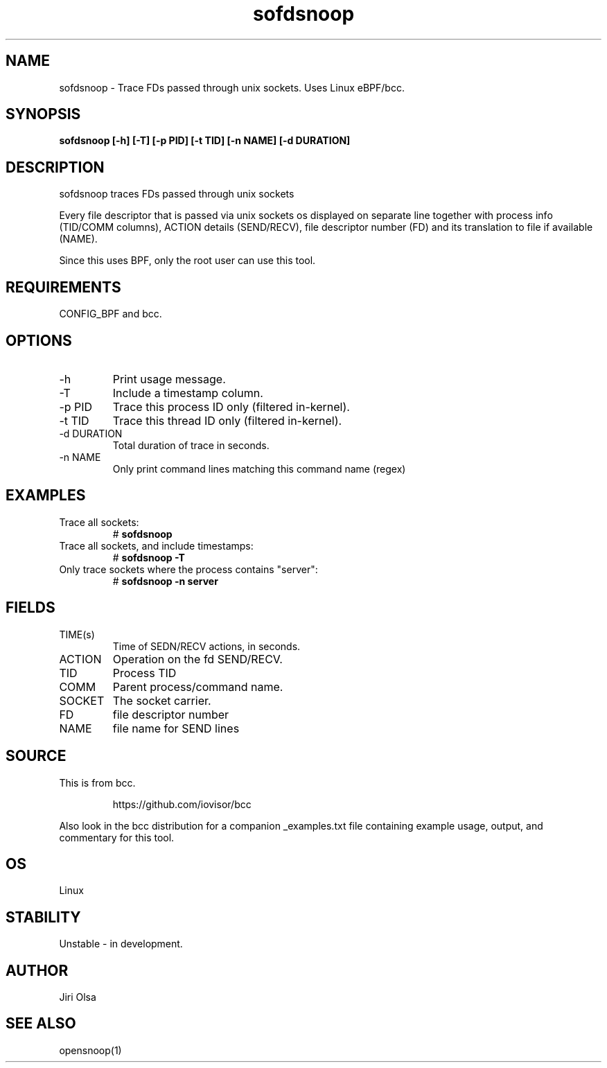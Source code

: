 .TH sofdsnoop 8  "2018-11-08" "USER COMMANDS"
.SH NAME
sofdsnoop \- Trace FDs passed through unix sockets. Uses Linux eBPF/bcc.
.SH SYNOPSIS
.B sofdsnoop [-h] [-T] [-p PID] [-t TID] [-n NAME] [-d DURATION]
.SH DESCRIPTION
sofdsnoop traces FDs passed through unix sockets

Every file descriptor that is passed via unix sockets os displayed
on separate line together with process info (TID/COMM columns),
ACTION details (SEND/RECV), file descriptor number (FD) and its
translation to file if available (NAME).

Since this uses BPF, only the root user can use this tool.
.SH REQUIREMENTS
CONFIG_BPF and bcc.
.SH OPTIONS
.TP
\-h
Print usage message.
.TP
\-T
Include a timestamp column.
.TP
\-p PID
Trace this process ID only (filtered in-kernel).
.TP
\-t TID
Trace this thread ID only (filtered in-kernel).
.TP
\-d DURATION
Total duration of trace in seconds.
.TP
\-n NAME
Only print command lines matching this command name (regex)
.SH EXAMPLES
.TP
Trace all sockets:
#
.B sofdsnoop
.TP
Trace all sockets, and include timestamps:
#
.B sofdsnoop \-T
.TP
Only trace sockets where the process contains "server":
#
.B sofdsnoop \-n server
.SH FIELDS
.TP
TIME(s)
Time of SEDN/RECV actions, in seconds.
.TP
ACTION
Operation on the fd SEND/RECV.
.TP
TID
Process TID
.TP
COMM
Parent process/command name.
.TP
SOCKET
The socket carrier.
.TP
FD
file descriptor number
.TP
NAME
file name for SEND lines
.SH SOURCE
This is from bcc.
.IP
https://github.com/iovisor/bcc
.PP
Also look in the bcc distribution for a companion _examples.txt file containing
example usage, output, and commentary for this tool.
.SH OS
Linux
.SH STABILITY
Unstable - in development.
.SH AUTHOR
Jiri Olsa
.SH SEE ALSO
opensnoop(1)

